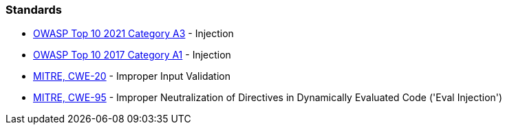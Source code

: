 === Standards

* https://owasp.org/Top10/A03_2021-Injection/[OWASP Top 10 2021 Category A3] - Injection
* https://www.owasp.org/index.php/Top_10-2017_A1-Injection[OWASP Top 10 2017 Category A1] - Injection
* https://cwe.mitre.org/data/definitions/20[MITRE, CWE-20] - Improper Input Validation
* https://cwe.mitre.org/data/definitions/95[MITRE, CWE-95] - Improper Neutralization of Directives in Dynamically Evaluated Code ('Eval Injection')
